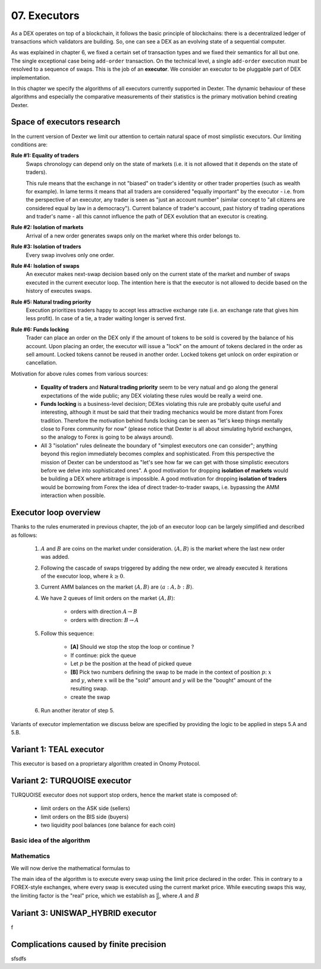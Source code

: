 07. Executors
=============

As a DEX operates on top of a blockchain, it follows the basic principle of blockchains: there is a decentralized
ledger of transactions which validators are building. So, one can see a DEX as an evolving state of a sequential
computer.

As was explained in chapter 6, we fixed a certain set of transaction types and we fixed their semantics for all but one.
The single exceptional case being ``add-order`` transaction. On the technical level, a single ``add-order`` execution
must be resolved to a sequence of swaps. This is the job of an **executor**. We consider an executor to be pluggable
part of DEX implementation.

In this chapter we specify the algorithms of all executors currently supported in Dexter. The dynamic behaviour of these
algorithms and especially the comparative measurements of their statistics is the primary motivation behind creating
Dexter.

Space of executors research
---------------------------

In the current version of Dexter we limit our attention to certain natural space of most simplistic executors. Our
limiting conditions are:

**Rule #1: Equality of traders**
  Swaps chronology can depend only on the state of markets (i.e. it is not allowed that it depends on the state of
  traders).

  This rule means that the exchange in not "biased" on trader's identity or other trader properties (such as wealth
  for example).
  In lame terms it means that all traders are considered "equally important" by the executor - i.e. from the perspective
  of an executor, any trader is seen as "just an account number" (similar concept to "all citizens are considered equal
  by law in a democracy"). Current balance of trader's account, past history of trading operations and trader's name
  - all this cannot influence the path of DEX evolution that an executor is creating.

**Rule #2: Isolation of markets**
  Arrival of a new order generates swaps only on the market where this order belongs to.

**Rule #3: Isolation of traders**
  Every swap involves only one order.

**Rule #4: Isolation of swaps**
  An executor makes next-swap decision based only on the current state of the market and number of swaps executed in
  the current executor loop. The intention here is that the executor is not allowed to decide based on the history of
  executes swaps.

**Rule #5: Natural trading priority**
  Execution prioritizes traders happy to accept less attractive exchange rate (i.e. an exchange rate that gives him
  less profit). In case of a tie, a trader waiting longer is served first.

**Rule #6: Funds locking**
  Trader can place an order on the DEX only if the amount of tokens to be sold is covered by the balance of his
  account. Upon placing an order, the executor will issue a "lock" on the amount of tokens declared in the order
  as sell amount. Locked tokens cannot be reused in another order. Locked tokens get unlock on order expiration or
  cancellation.

Motivation for above rules comes from various sources:

  - **Equality of traders** and **Natural trading priority** seem to be very natual and go along the general
    expectations of the wide public; any DEX violating these rules would be really a weird one.
  - **Funds locking** is a business-level decision; DEXes violating this rule
    are probably quite useful and interesting, although it must be said that their trading mechanics would be more
    distant from Forex tradition. Therefore the motivation behind funds locking can be
    seen as "let's keep things mentally close to Forex community for now" (please notice that Dexter is all about
    simulating hybrid exchanges, so the analogy to Forex is going to be always around).
  - All 3 "isolation" rules delineate the boundary of "simplest executors one can consider"; anything beyond this region
    immediately becomes complex and sophisticated. From this perspective the mission of Dexter can be understood as
    "let's see how far we can get with those simplistic executors before we delve into sophisticated ones". A good
    motivation for dropping **isolation of markets** would be building a DEX where arbitrage is impossible. A good
    motivation for dropping **isolation of traders** would be borrowing from Forex the idea of direct trader-to-trader
    swaps, i.e. bypassing the AMM interaction when possible.

Executor loop overview
----------------------

Thanks to the rules enumerated in previous chapter, the job of an executor loop can be largely simplified and described
as follows:

 1. :math:`A` and :math:`B` are coins on the market under consideration. :math:`\langle A, B \rangle` is the market
    where the last new order was added.

 2. Following the cascade of swaps triggered by adding the new order, we already executed :math:`k` iterations of
    the executor loop, where :math:`k \geq 0`.

 3. Current AMM balances on the market :math:`\langle A, B \rangle` are :math:`\langle a:A, b:B \rangle`.

 4. We have 2 queues of limit orders on the market :math:`\langle A, B \rangle`:

      - orders with direction :math:`A \rightarrow B`
      - orders with direction: :math:`B \rightarrow A`

 5. Follow this sequence:

      - **[A]** Should we stop the stop the loop or continue ?
      - If continue: pick the queue
      - Let :math:`p` be the position at the head of picked queue
      - **[B]** Pick two numbers defining the swap to be made in the context of position :math:`p`: :math:`x` and :math:`y`,
        where :math:`x` will be the "sold" amount and :math:`y` will be the "bought" amount of the resulting swap.
      - create the swap

 6. Run another iterator of step 5.

Variants of executor implementation we discuss below are specified by providing the logic to be applied in steps
5.A and 5.B.

Variant 1: TEAL executor
------------------------

This executor is based on a proprietary algorithm created in Onomy Protocol.


Variant 2: TURQUOISE executor
-----------------------------

TURQUOISE executor does not support stop orders, hence the market state is composed of:

 - limit orders on the ASK side (sellers)
 - limit orders on the BIS side (buyers)
 - two liquidity pool balances (one balance for each coin)

Basic idea of the algorithm
^^^^^^^^^^^^^^^^^^^^^^^^^^^




Mathematics
^^^^^^^^^^^

We will now derive the mathematical formulas to

The main idea of the algorithm is to execute every swap using the limit price declared in the order. This in contrary
to a FOREX-style exchanges, where every swap is executed using the current market price. While executing swaps this way,
the limiting factor is the "real" price, which we establish as :math:`\frac{a}{b}`, where :math:`A` and :math:`B`





Variant 3: UNISWAP_HYBRID executor
----------------------------------


f


Complications caused by finite precision
----------------------------------------

sfsdfs

